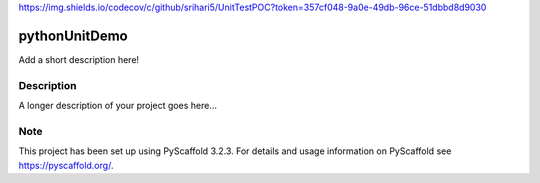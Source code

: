 https://img.shields.io/codecov/c/github/srihari5/UnitTestPOC?token=357cf048-9a0e-49db-96ce-51dbbd8d9030

==============
pythonUnitDemo
==============


Add a short description here!


Description
===========

A longer description of your project goes here...


Note
====

This project has been set up using PyScaffold 3.2.3. For details and usage
information on PyScaffold see https://pyscaffold.org/.
